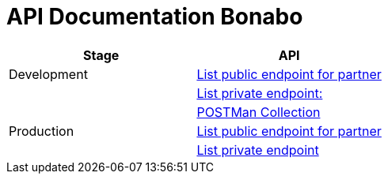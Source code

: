 = API Documentation Bonabo

|===
| *Stage* | *API*

| Development
| https://bonabo.sepulsa.co.id/apidoc[List public endpoint for partner]

|
| https://bonabo.sepulsa.co.id/apidoc-priv[List private endpoint:]

|
| https://www.getpostman.com/collections/28203f859a7ea9c75b0b[POSTMan Collection]

| Production
| https://bonabo.sepulsa.id/apidoc/[List public endpoint for partner]

|
| https://bonabo.sepulsa.id/apidoc-priv/[List private endpoint]
|===
